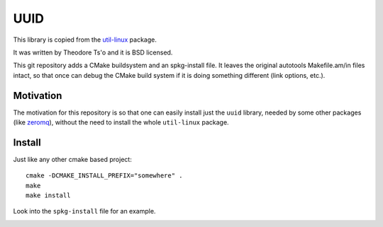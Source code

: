 UUID
====

This library is copied from the
`util-linux <http://en.wikipedia.org/wiki/Util-linux>`_ package.

It was written by Theodore Ts'o and it is BSD licensed.

This git repository adds a CMake buildsystem and an spkg-install file. It
leaves the original autotools Makefile.am/in files intact, so that once can
debug the CMake build system if it is doing something different (link options,
etc.).

Motivation
----------

The motivation for this repository is so that one can easily install just the ``uuid`` library, needed by some other packages (like `zeromq <http://www.zeromq.org/>`_), without the need to install the whole ``util-linux`` package.

Install
-------

Just like any other cmake based project::

    cmake -DCMAKE_INSTALL_PREFIX="somewhere" .
    make
    make install

Look into the ``spkg-install`` file for an example.

.. image:: https://travis-ci.org/h0nza/uuid.svg?branch=master
       :target: https://travis-ci.org/h0nza/uuid
